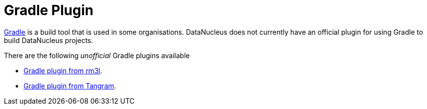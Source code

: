 [[gradle]]
= Gradle Plugin
:_basedir: ../
:_imagesdir: images/


http://gradle.org[Gradle] is a build tool that is used in some organisations. 
DataNucleus does not currently have an official plugin for using Gradle to build DataNucleus projects.

There are the following _unofficial_ Gradle plugins available

* https://github.com/rm3l/datanucleus-gradle-plugin[Gradle plugin from rm3l].
* https://github.com/mgoellnitz/tangram/wiki/Plugin[Gradle plugin from Tangram].


